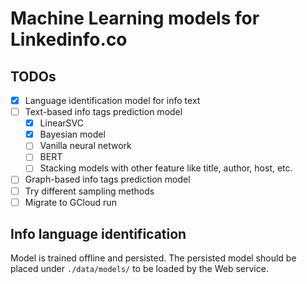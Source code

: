 * Machine Learning models for Linkedinfo.co 
** TODOs
 - [X] Language identification model for info text
 - [ ] Text-based info tags prediction model 
    - [X] LinearSVC
    - [X] Bayesian model
    - [ ] Vanilla neural network
    - [ ] BERT
    - [ ] Stacking models with other feature like title, author, host, etc.
 - [ ] Graph-based info tags prediction model 
 - [ ] Try different sampling methods
 - [ ] Migrate to GCloud run
** Info language identification
Model is trained offline and persisted. The persisted model should be placed under =./data/models/= to be loaded by the Web service.
